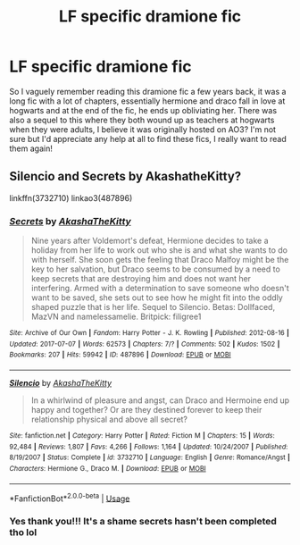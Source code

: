 #+TITLE: LF specific dramione fic

* LF specific dramione fic
:PROPERTIES:
:Author: honestlyimoveryou
:Score: 0
:DateUnix: 1539277358.0
:DateShort: 2018-Oct-11
:FlairText: Fic Search
:END:
So I vaguely remember reading this dramione fic a few years back, it was a long fic with a lot of chapters, essentially hermione and draco fall in love at hogwarts and at the end of the fic, he ends up obliviating her. There was also a sequel to this where they both wound up as teachers at hogwarts when they were adults, I believe it was originally hosted on AO3? I'm not sure but I'd appreciate any help at all to find these fics, I really want to read them again!


** Silencio and Secrets by AkashatheKitty?

linkffn(3732710) linkao3(487896)
:PROPERTIES:
:Author: tectonictigress
:Score: 1
:DateUnix: 1539280182.0
:DateShort: 2018-Oct-11
:END:

*** [[https://archiveofourown.org/works/487896][*/Secrets/*]] by [[https://www.archiveofourown.org/users/AkashaTheKitty/pseuds/AkashaTheKitty][/AkashaTheKitty/]]

#+begin_quote
  Nine years after Voldemort's defeat, Hermione decides to take a holiday from her life to work out who she is and what she wants to do with herself. She soon gets the feeling that Draco Malfoy might be the key to her salvation, but Draco seems to be consumed by a need to keep secrets that are destroying him and does not want her interfering. Armed with a determination to save someone who doesn't want to be saved, she sets out to see how he might fit into the oddly shaped puzzle that is her life. Sequel to Silencio. Betas: Dollfaced, MazVN and namelessamelie. Britpick: filigree1
#+end_quote

^{/Site/:} ^{Archive} ^{of} ^{Our} ^{Own} ^{*|*} ^{/Fandom/:} ^{Harry} ^{Potter} ^{-} ^{J.} ^{K.} ^{Rowling} ^{*|*} ^{/Published/:} ^{2012-08-16} ^{*|*} ^{/Updated/:} ^{2017-07-07} ^{*|*} ^{/Words/:} ^{62573} ^{*|*} ^{/Chapters/:} ^{7/?} ^{*|*} ^{/Comments/:} ^{502} ^{*|*} ^{/Kudos/:} ^{1502} ^{*|*} ^{/Bookmarks/:} ^{207} ^{*|*} ^{/Hits/:} ^{59942} ^{*|*} ^{/ID/:} ^{487896} ^{*|*} ^{/Download/:} ^{[[https://archiveofourown.org/downloads/Ak/AkashaTheKitty/487896/Secrets.epub?updated_at=1499432653][EPUB]]} ^{or} ^{[[https://archiveofourown.org/downloads/Ak/AkashaTheKitty/487896/Secrets.mobi?updated_at=1499432653][MOBI]]}

--------------

[[https://www.fanfiction.net/s/3732710/1/][*/Silencio/*]] by [[https://www.fanfiction.net/u/1353450/AkashaTheKitty][/AkashaTheKitty/]]

#+begin_quote
  In a whirlwind of pleasure and angst, can Draco and Hermoine end up happy and together? Or are they destined forever to keep their relationship physical and above all secret?
#+end_quote

^{/Site/:} ^{fanfiction.net} ^{*|*} ^{/Category/:} ^{Harry} ^{Potter} ^{*|*} ^{/Rated/:} ^{Fiction} ^{M} ^{*|*} ^{/Chapters/:} ^{15} ^{*|*} ^{/Words/:} ^{92,484} ^{*|*} ^{/Reviews/:} ^{1,807} ^{*|*} ^{/Favs/:} ^{4,266} ^{*|*} ^{/Follows/:} ^{1,164} ^{*|*} ^{/Updated/:} ^{10/24/2007} ^{*|*} ^{/Published/:} ^{8/19/2007} ^{*|*} ^{/Status/:} ^{Complete} ^{*|*} ^{/id/:} ^{3732710} ^{*|*} ^{/Language/:} ^{English} ^{*|*} ^{/Genre/:} ^{Romance/Angst} ^{*|*} ^{/Characters/:} ^{Hermione} ^{G.,} ^{Draco} ^{M.} ^{*|*} ^{/Download/:} ^{[[http://www.ff2ebook.com/old/ffn-bot/index.php?id=3732710&source=ff&filetype=epub][EPUB]]} ^{or} ^{[[http://www.ff2ebook.com/old/ffn-bot/index.php?id=3732710&source=ff&filetype=mobi][MOBI]]}

--------------

*FanfictionBot*^{2.0.0-beta} | [[https://github.com/tusing/reddit-ffn-bot/wiki/Usage][Usage]]
:PROPERTIES:
:Author: FanfictionBot
:Score: 1
:DateUnix: 1539280215.0
:DateShort: 2018-Oct-11
:END:


*** Yes thank you!!! It's a shame secrets hasn't been completed tho lol
:PROPERTIES:
:Author: honestlyimoveryou
:Score: 1
:DateUnix: 1539280418.0
:DateShort: 2018-Oct-11
:END:
